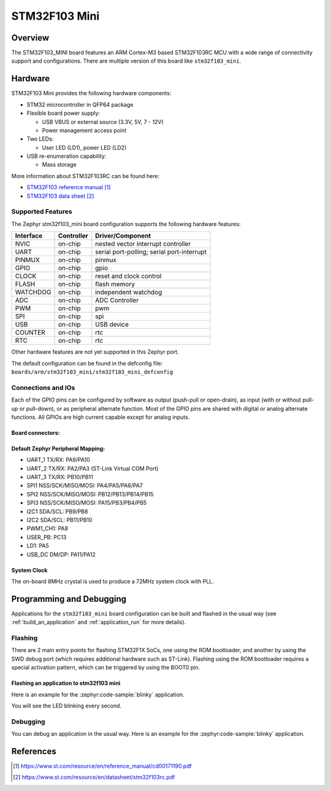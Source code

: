 .. _stm32f103_mini_board:

STM32F103 Mini
################

Overview
********

The STM32F103_MINI board features an ARM Cortex-M3 based STM32F103RC MCU
with a wide range of connectivity support and configurations. There are
multiple version of this board like ``stm32f103_mini``.

.. image:: img/stm32f103_mini_yellow.jpg
   :align: center
   :alt: STM32F103 Mini Yellow

.. image:: img/stm32f103_mini_blue.jpg
   :align: center
   :alt: STM32F103 Mini Blue

Hardware
********
STM32F103 Mini provides the following hardware components:

- STM32 microcontroller in QFP64 package

- Flexible board power supply:

  - USB VBUS or external source (3.3V, 5V, 7 - 12V)
  - Power management access point

- Two LEDs:

  - User LED (LD1), power LED (LD2)

- USB re-enumeration capability:

  - Mass storage

More information about STM32F103RC can be found here:

- `STM32F103 reference manual`_
- `STM32F103 data sheet`_

Supported Features
==================

The Zephyr stm32f103_mini board configuration supports the following hardware features:

+-----------+------------+-------------------------------------+
| Interface | Controller | Driver/Component                    |
+===========+============+=====================================+
| NVIC      | on-chip    | nested vector interrupt controller  |
+-----------+------------+-------------------------------------+
| UART      | on-chip    | serial port-polling;                |
|           |            | serial port-interrupt               |
+-----------+------------+-------------------------------------+
| PINMUX    | on-chip    | pinmux                              |
+-----------+------------+-------------------------------------+
| GPIO      | on-chip    | gpio                                |
+-----------+------------+-------------------------------------+
| CLOCK     | on-chip    | reset and clock control             |
+-----------+------------+-------------------------------------+
| FLASH     | on-chip    | flash memory                        |
+-----------+------------+-------------------------------------+
| WATCHDOG  | on-chip    | independent watchdog                |
+-----------+------------+-------------------------------------+
| ADC       | on-chip    | ADC Controller                      |
+-----------+------------+-------------------------------------+
| PWM       | on-chip    | pwm                                 |
+-----------+------------+-------------------------------------+
| SPI       | on-chip    | spi                                 |
+-----------+------------+-------------------------------------+
| USB       | on-chip    | USB device                          |
+-----------+------------+-------------------------------------+
| COUNTER   | on-chip    | rtc                                 |
+-----------+------------+-------------------------------------+
| RTC       | on-chip    | rtc                                 |
+-----------+------------+-------------------------------------+

Other hardware features are not yet supported in this Zephyr port.

The default configuration can be found in the defconfig file:
``boards/arm/stm32f103_mini/stm32f103_mini_defconfig``

Connections and IOs
===================

Each of the GPIO pins can be configured by software as output (push-pull or open-drain), as
input (with or without pull-up or pull-down), or as peripheral alternate function. Most of the
GPIO pins are shared with digital or analog alternate functions. All GPIOs are high current
capable except for analog inputs.

Board connectors:
-----------------
.. image:: img/stm32f103_mini_pin.jpg
   :align: center
   :alt: Nucleo F103RB connectors

Default Zephyr Peripheral Mapping:
----------------------------------

- UART_1 TX/RX: PA9/PA10
- UART_2 TX/RX: PA2/PA3 (ST-Link Virtual COM Port)
- UART_3 TX/RX: PB10/PB11
- SPI1 NSS/SCK/MISO/MOSI: PA4/PA5/PA6/PA7
- SPI2 NSS/SCK/MISO/MOSI: PB12/PB13/PB14/PB15
- SPI3 NSS/SCK/MISO/MOSI: PA15/PB3/PB4/PB5
- I2C1 SDA/SCL: PB9/PB8
- I2C2 SDA/SCL: PB11/PB10
- PWM1_CH1: PA8
- USER_PB: PC13
- LD1: PA5
- USB_DC DM/DP: PA11/PA12

System Clock
------------

The on-board 8MHz crystal is used to produce a 72MHz system clock with PLL.

Programming and Debugging
*************************

Applications for the ``stm32f103_mini`` board configuration can be built and
flashed in the usual way (see :ref:`build_an_application` and
:ref:`application_run` for more details).

Flashing
========

There are 2 main entry points for flashing STM32F1X SoCs, one using the ROM
bootloader, and another by using the SWD debug port (which requires additional
hardware such as ST-Link). Flashing using the ROM bootloader requires a special activation
pattern, which can be triggered by using the BOOT0 pin.

Flashing an application to stm32f103 mini
-----------------------------------------

Here is an example for the :zephyr:code-sample:`blinky` application.

.. zephyr-app-commands::
   :zephyr-app: samples/basic/blinky
   :board: stm32f103_mini
   :goals: build flash

You will see the LED blinking every second.

Debugging
=========

You can debug an application in the usual way.  Here is an example for the
:zephyr:code-sample:`blinky` application.

.. zephyr-app-commands::
   :zephyr-app: samples/basic/blinky
   :board: stm32f103_mini
   :maybe-skip-config:
   :goals: debug

References
**********

.. target-notes::

.. _STM32F103 reference manual:
   https://www.st.com/resource/en/reference_manual/cd00171190.pdf

.. _STM32F103 data sheet:
   https://www.st.com/resource/en/datasheet/stm32f103rc.pdf
